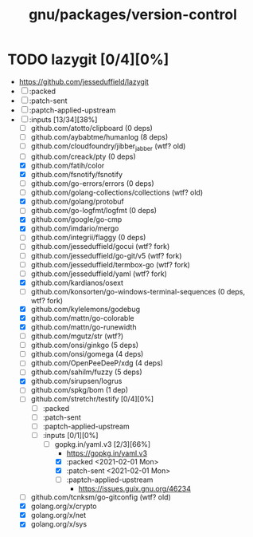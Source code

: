 #+TITLE: gnu/packages/version-control

* TODO lazygit [0/4][0%]
- https://github.com/jesseduffield/lazygit
- [ ] :packed
- [ ] :patch-sent
- [ ] :paptch-applied-upstream
- [-] :inputs [13/34][38%]
  + [ ] github.com/atotto/clipboard (0 deps)
  + [ ] github.com/aybabtme/humanlog (8 deps)
  + [ ] github.com/cloudfoundry/jibber_jabber (wtf? old)
  + [ ] github.com/creack/pty (0 deps)
  + [X] github.com/fatih/color
  + [X] github.com/fsnotify/fsnotify
  + [ ] github.com/go-errors/errors (0 deps)
  + [ ] github.com/golang-collections/collections (wtf? old)
  + [X] github.com/golang/protobuf
  + [-] github.com/go-logfmt/logfmt (0 deps)
  + [X] github.com/google/go-cmp
  + [X] github.com/imdario/mergo
  + [ ] github.com/integrii/flaggy (0 deps)
  + [ ] github.com/jesseduffield/gocui (wtf? fork)
  + [ ] github.com/jesseduffield/go-git/v5 (wtf? fork)
  + [ ] github.com/jesseduffield/termbox-go (wtf? fork)
  + [ ] github.com/jesseduffield/yaml (wtf? fork)
  + [X] github.com/kardianos/osext
  + [ ] github.com/konsorten/go-windows-terminal-sequences (0 deps, wtf? fork)
  + [X] github.com/kylelemons/godebug
  + [X] github.com/mattn/go-colorable
  + [X] github.com/mattn/go-runewidth
  + [ ] github.com/mgutz/str (wtf?)
  + [ ] github.com/onsi/ginkgo (5 deps)
  + [ ] github.com/onsi/gomega (4 deps)
  + [ ] github.com/OpenPeeDeeP/xdg (4 deps)
  + [ ] github.com/sahilm/fuzzy (5 deps)
  + [X] github.com/sirupsen/logrus
  + [ ] github.com/spkg/bom (1 dep)
  + [-] github.com/stretchr/testify [0/4][0%]
    + [ ] :packed
    + [ ] :patch-sent
    + [ ] :paptch-applied-upstream
    + [-] :inputs [0/1][0%]
      - [-] gopkg.in/yaml.v3 [2/3][66%]
        - https://gopkg.in/yaml.v3
        - [X] :packed <2021-02-01 Mon>
        - [X] :patch-sent <2021-02-01 Mon>
        - [ ] :paptch-applied-upstream
          - https://issues.guix.gnu.org/46234
  + [ ] github.com/tcnksm/go-gitconfig (wtf? old)
  + [X]  golang.org/x/crypto
  + [X] golang.org/x/net
  + [X] golang.org/x/sys
